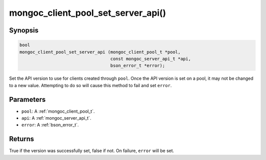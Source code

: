 .. _mongoc_client_pool_set_server_api

mongoc_client_pool_set_server_api()
===================================

Synopsis
--------

.. code-block:: c

  bool
  mongoc_client_pool_set_server_api (mongoc_client_pool_t *pool,
                                     const mongoc_server_api_t *api,
                                     bson_error_t *error);

Set the API version to use for clients created through ``pool``. Once the API version is set on a pool, it may not be changed to a new value. Attempting to do so will cause this method to fail and set ``error``.

Parameters
----------

* ``pool``: A :ref:`mongoc_client_pool_t`.
* ``api``: A :ref:`mongoc_server_api_t`.
* ``error``: A :ref:`bson_error_t`.

Returns
-------

True if the version was successfully set, false if not. On failure, ``error`` will be set.
